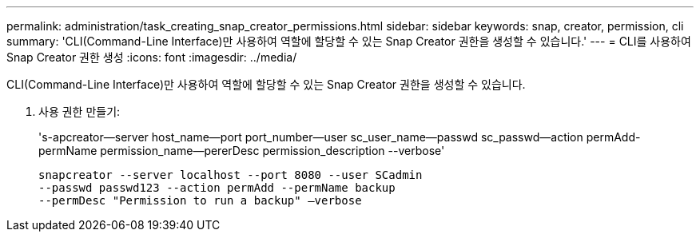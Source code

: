 ---
permalink: administration/task_creating_snap_creator_permissions.html 
sidebar: sidebar 
keywords: snap, creator, permission, cli 
summary: 'CLI(Command-Line Interface)만 사용하여 역할에 할당할 수 있는 Snap Creator 권한을 생성할 수 있습니다.' 
---
= CLI를 사용하여 Snap Creator 권한 생성
:icons: font
:imagesdir: ../media/


[role="lead"]
CLI(Command-Line Interface)만 사용하여 역할에 할당할 수 있는 Snap Creator 권한을 생성할 수 있습니다.

. 사용 권한 만들기:
+
's-apcreator--server host_name--port port_number--user sc_user_name--passwd sc_passwd--action permAdd-permName permission_name--pererDesc permission_description --verbose'

+
[listing]
----
snapcreator --server localhost --port 8080 --user SCadmin
--passwd passwd123 --action permAdd --permName backup
--permDesc "Permission to run a backup" –verbose
----

